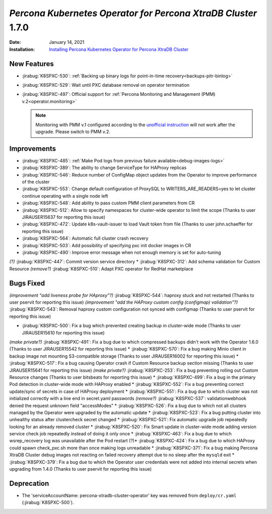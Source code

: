 .. rn:: 1.6.0

================================================================================
*Percona Kubernetes Operator for Percona XtraDB Cluster* 1.7.0
================================================================================

:Date: January 14, 2021
:Installation: `Installing Percona Kubernetes Operator for Percona XtraDB Cluster <https://www.percona.com/doc/kubernetes-operator-for-pxc/index.html#quickstart-guides>`_

New Features
================================================================================

* :jirabug:`K8SPXC-530`: :ref:`Backing up binary logs for point-in-time recovery<backups-pitr-binlog>`
* :jirabug:`K8SPXC-529`: Wait until PXC database removal on operator termination

* :jirabug:`K8SPXC-497`: Official support for :ref:`Percona Monitoring and Management (PMM) v.2<operator.monitoring>`

  .. note:: Monitoring with PMM v.1 configured according to the `unofficial instruction <https://www.percona.com/blog/2020/07/23/using-percona-kubernetes-operators-with-percona-monitoring-and-management/>`_
     will not work after the upgrade. Please switch to PMM v.2.

Improvements
================================================================================

* :jirabug:`K8SPXC-485`: :ref:`Make Pod logs from previous failure available<debug-images-logs>`
* :jirabug:`K8SPXC-389`: The ability to change ServiceType for HAProxy replicas
* :jirabug:`K8SPXC-546`: Reduce number of ConfigMap object updates from the Operator to improve performance of the cluster
* :jirabug:`K8SPXC-553`: Change default configuration of ProxySQL to WRITERS_ARE_READERS=yes to let cluster continue operating with a single node left
* :jirabug:`K8SPXC-548`: Add ability to pass custom PMM client parameters from CR
* :jirabug:`K8SPXC-512`: Allow to specify namespaces for cluster-wide operator to limit the scope (Thanks to user JIRAUSER15637 for reporting this issue)
* :jirabug:`K8SPXC-472`: Update k8s-vault-issuer to load Vault token from file (Thanks to user john.schaeffer for reporting this issue)
* :jirabug:`K8SPXC-564`: Automatic full cluster crash recovery
* :jirabug:`K8SPXC-503`: Add possibility of specifying pxc init docker images in CR
* :jirabug:`K8SPXC-490`: Improve error message when not enough memory is set for auto-tuning
*(?)* :jirabug:`K8SPXC-447`: Commit version service directory
* :jirabug:`K8SPXC-312`: Add schema validation for Custom Resource
*(remove?)* :jirabug:`K8SPXC-510`: Adapt PXC operator for RedHat marketplace

Bugs Fixed
================================================================================

*(improvement "add liveness probe for HAproxy"?)* :jirabug:`K8SPXC-544`: haproxy stuck and not restarted (Thanks to user pservit for reporting this issue)
*(improvement "add the HAProxy custom config (configmap) validation"?)* :jirabug:`K8SPXC-543`: Removal haproxy custom configuration not synced with configmap (Thanks to user pservit for reporting this issue)

* :jirabug:`K8SPXC-500`: Fix a bug which prevented creating backup in cluster-wide mode (Thanks to user JIRAUSER15610 for reporting this issue)
*(make private?)* :jirabug:`K8SPXC-491`: Fix a bug due to which compressed backups didn't work with the Operator 1.6.0 (Thanks to user JIRAUSER15542 for reporting this issue)
* :jirabug:`K8SPXC-570`: Fix a bug making Minio client in backup image not mounting S3-compatible storage (Thanks to user JIRAUSER16002 for reporting this issue)
* :jirabug:`K8SPXC-517`: Fix a bug causing Operator crash if Custom Resource backup section missing (Thanks to user JIRAUSER15641 for reporting this issue)
*(make private?)* :jirabug:`K8SPXC-253`: Fix a bug preventing rolling out Custom Resource changes (Thanks to user bitsbeats for reporting this issue)
* :jirabug:`K8SPXC-499`: Fix a bug in the primary Pod detection in cluster-wide mode with HAProxy enabled
* :jirabug:`K8SPXC-552`: Fix a bug preventing correct update/sync of secrets in case of HAProxy deployment
* :jirabug:`K8SPXC-551`: Fix a bug due to which cluster was not initialized correctly with a line end in secret.yaml passwords
*(remove?)* :jirabug:`K8SPXC-537`: validationwebhook denied the request unknown field "accessModes"
* :jirabug:`K8SPXC-526`: Fix a bug due to which not all clusters managed by the Operator were upgraded by the automatic update
* :jirabug:`K8SPXC-523`: Fix a bug putting cluster into unhealthy status after clustercheck secret changed
* :jirabug:`K8SPXC-521`: Fix automatic upgrade job repeatedly looking for an already removed cluster
* :jirabug:`K8SPXC-520`: Fix Smart update in cluster-wide mode adding version service check job repeatedly instead of doing it only once
* :jirabug:`K8SPXC-463`: Fix a bug due to which wsrep_recovery log was unavailable after the Pod restart
(?)* :jirabug:`K8SPXC-424`: Fix a bug due to which HAProxy could spawn check_pxc.sh more than once making logs unreadable
* :jirabug:`K8SPXC-371`: Fix a bug making Percona XtraDB Cluster debug images not reacting on failed recovery attempt due to no sleep after the ``mysqld`` exit
* :jirabug:`K8SPXC-379`: Fix a bug due to which the Operator user credentials were not added into internal secrets when upgrading from 1.4.0 (Thanks to user pservit for reporting this issue)


Deprecation
============

* The 'serviceAccountName: percona-xtradb-cluster-operator' key was removed from ``deploy/cr.yaml`` (:jirabug:`K8SPXC-500`).
